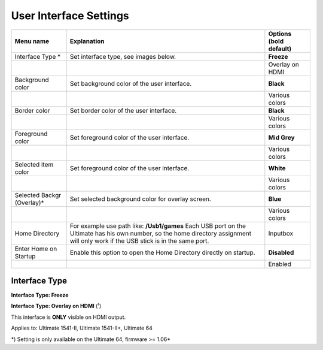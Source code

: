 
User Interface Settings
=======================

.. image:: ../media/config/config_user_interface_01.png
   :alt: User Interface Settings
   :align: left

+------------------------------+--------------------------------------------------------------------------------+-------------------+
| Menu name                    | Explanation                                                                    | Options           |
|                              |                                                                                | (bold default)    |
+==============================+================================================================================+===================+
| Interface Type \*            | Set interface type, see images below.                                          | **Freeze**        |
+------------------------------+--------------------------------------------------------------------------------+-------------------+
|                              |                                                                                | Overlay on HDMI   |
+------------------------------+--------------------------------------------------------------------------------+-------------------+
| Background color             | Set background color of the user interface.                                    | **Black**         |
+------------------------------+--------------------------------------------------------------------------------+-------------------+
|                              |                                                                                | Various colors    |
+------------------------------+--------------------------------------------------------------------------------+-------------------+
| Border color                 | Set border color of the user interface.                                        | **Black**         |
+------------------------------+--------------------------------------------------------------------------------+-------------------+
|                              |                                                                                | Various colors    |
+------------------------------+--------------------------------------------------------------------------------+-------------------+
| Foreground color             | Set foreground color of the user interface.                                    | **Mid Grey**      |
+------------------------------+--------------------------------------------------------------------------------+-------------------+
|                              |                                                                                | Various colors    |
+------------------------------+--------------------------------------------------------------------------------+-------------------+
| Selected item color          | Set foreground color of the user interface.                                    | **White**         |
+------------------------------+--------------------------------------------------------------------------------+-------------------+
|                              |                                                                                | Various colors    |
+------------------------------+--------------------------------------------------------------------------------+-------------------+
| Selected Backgr (Overlay)\*  | Set selected background color for overlay screen.                              | **Blue**          |
+------------------------------+--------------------------------------------------------------------------------+-------------------+
|                              |                                                                                | Various colors    |
+------------------------------+--------------------------------------------------------------------------------+-------------------+
| Home Directory               | For example use path like: **/Usb1/games**                                     | Inputbox          |
|                              | Each USB port on the Ultimate has his own number, so the home directory        |                   |
|                              | assignment will only work if the USB stick is in the same port.                |                   |
+------------------------------+--------------------------------------------------------------------------------+-------------------+
| Enter Home on Startup        | Enable this option to open the Home Directory directly on startup.             | **Disabled**      |
+------------------------------+--------------------------------------------------------------------------------+-------------------+
|                              |                                                                                | Enabled           |
+------------------------------+--------------------------------------------------------------------------------+-------------------+

Interface Type
.............. 

**Interface Type: Freeze**

.. image:: ../media/config/config_user_interface_03.png
   :alt: Interface Type Freeze
   :align: left

   
**Interface Type: Overlay on HDMI** (¹)

This interface is **ONLY** visible on HDMI output. 

.. image:: ../media/config/config_user_interface_02.png
   :alt: Interface Type Overlay on HMDI
   :align: left


Applies to: Ultimate 1541-II, Ultimate 1541-II+, Ultimate 64

\*) Setting is only available on the Ultimate 64, firmware >= 1.06*
